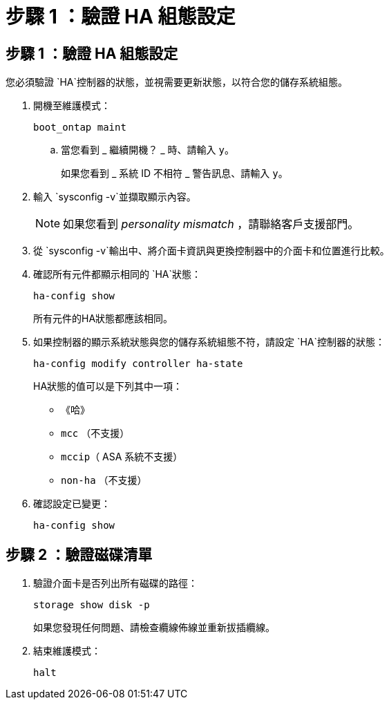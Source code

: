= 步驟 1 ：驗證 HA 組態設定
:allow-uri-read: 




== 步驟 1 ：驗證 HA 組態設定

您必須驗證 `HA`控制器的狀態，並視需要更新狀態，以符合您的儲存系統組態。

. 開機至維護模式：
+
`boot_ontap maint`

+
.. 當您看到 _ 繼續開機？ _ 時、請輸入 `y`。
+
如果您看到 _ 系統 ID 不相符 _ 警告訊息、請輸入 `y`。



. 輸入 `sysconfig -v`並擷取顯示內容。
+

NOTE: 如果您看到 _personality mismatch_ ，請聯絡客戶支援部門。

. 從 `sysconfig -v`輸出中、將介面卡資訊與更換控制器中的介面卡和位置進行比較。
. 確認所有元件都顯示相同的 `HA`狀態：
+
`ha-config show`

+
所有元件的HA狀態都應該相同。

. 如果控制器的顯示系統狀態與您的儲存系統組態不符，請設定 `HA`控制器的狀態：
+
`ha-config modify controller ha-state`

+
HA狀態的值可以是下列其中一項：

+
** 《哈》
** `mcc` （不支援）
** `mccip`（ ASA 系統不支援）
** `non-ha` （不支援）


. 確認設定已變更：
+
`ha-config show`





== 步驟 2 ：驗證磁碟清單

. 驗證介面卡是否列出所有磁碟的路徑：
+
`storage show disk -p`

+
如果您發現任何問題、請檢查纜線佈線並重新拔插纜線。

. 結束維護模式：
+
`halt`


